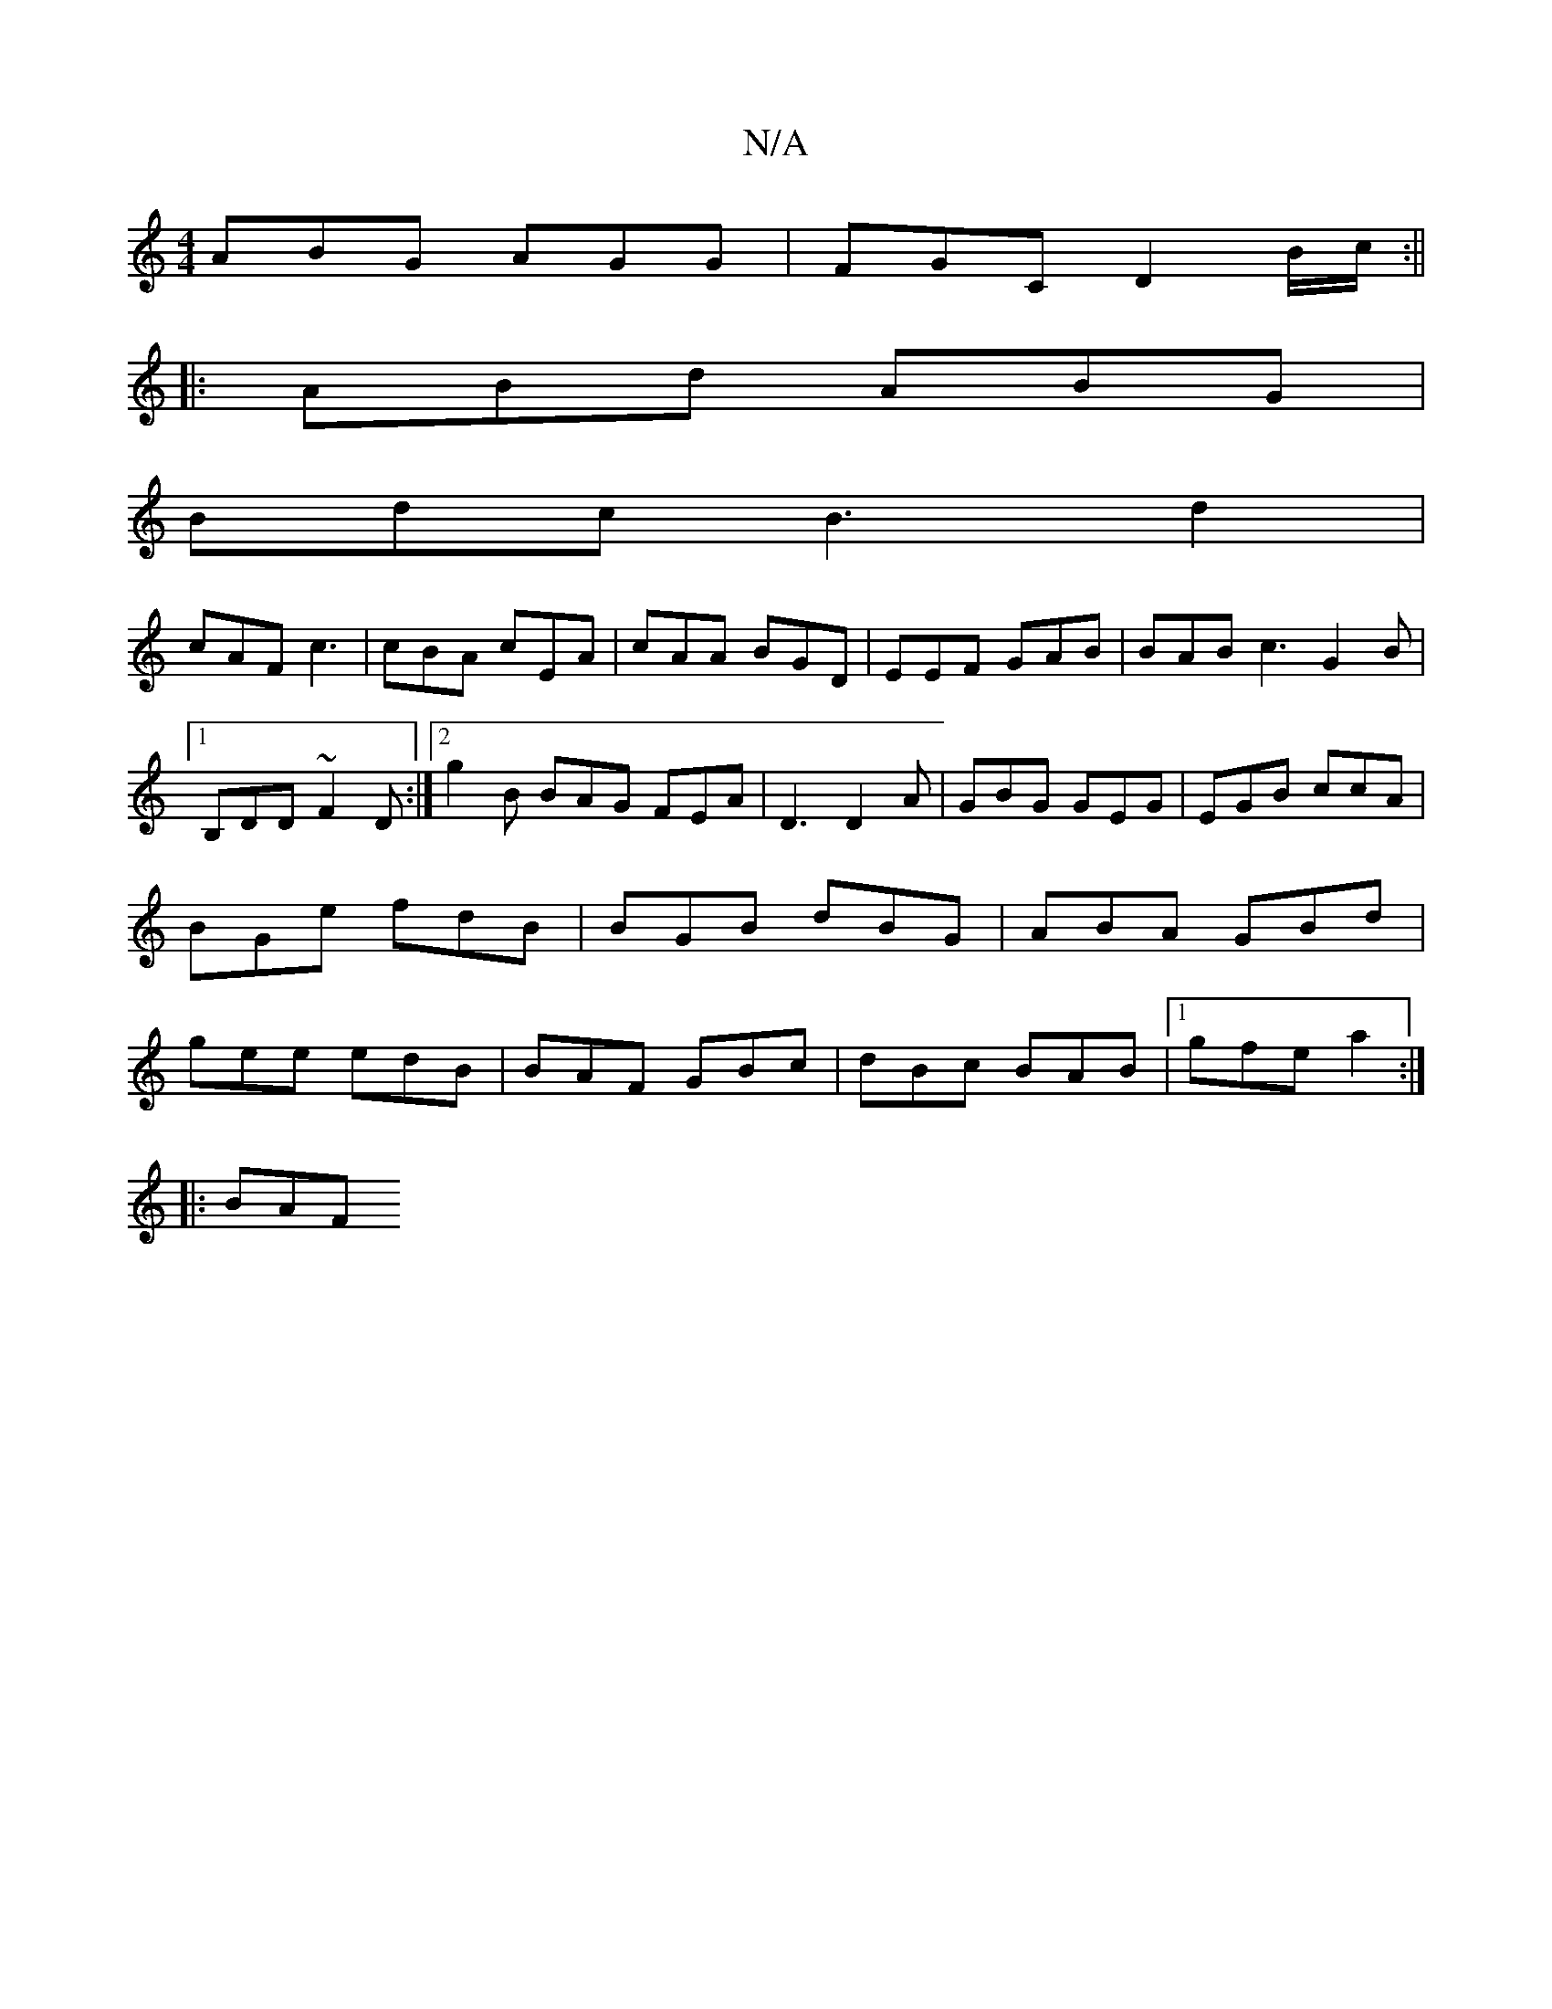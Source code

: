 X:1
T:N/A
M:4/4
R:N/A
K:Cmajor
ABG AGG|FGC D2 B/c/:||
|:ABd ABG|
Bdc B3d2|
cAF c3|cBA cEA|cAA BGD|EEF GAB|BAB c3 G2B|1 B,DD ~F2D:|2 g2B BAG FEA|D3D2A|GBG GEG|EGB ccA|BGe fdB|BGB dBG|ABA GBd|gee edB|BAF GBc|dBc BAB|[1 gfe a2:|
|:BAF